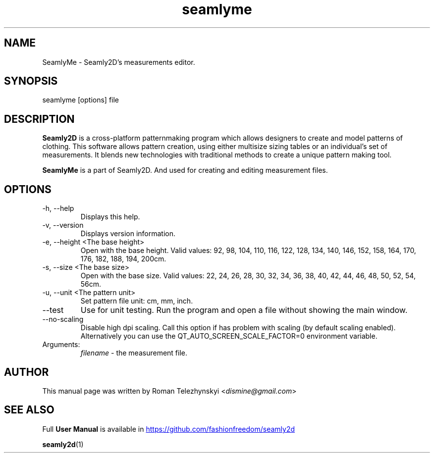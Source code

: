 .\" Manpage for seamlyme.
.\" Contact susan.spencer@gmail.com to correct errors.
.TH seamlyme 1 "10 March, 2017" "seamlyme man page"
.SH NAME
SeamlyMe \- Seamly2D's measurements editor.
.SH SYNOPSIS
seamlyme [options] file
.SH DESCRIPTION
.B Seamly2D
is a cross-platform patternmaking program which allows designers 
to create and model patterns of clothing. This software allows pattern 
creation, using either multisize sizing tables or an individual’s set of 
measurements. It blends new technologies with traditional methods to create 
a unique pattern making tool.

.B SeamlyMe
is a part of Seamly2D. And used for creating and editing measurement files.
.SH OPTIONS
.IP "-h, --help"
Displays this help.
.IP "-v, --version"
Displays version information.
.IP "-e, --height <The base height>"
Open with the base height. Valid values: 92, 98, 104, 110, 116, 122, 128, 134, 140, 146, 152, 158, 164, 170, 176, 182, 188, 194, 200cm.
.IP "-s, --size <The base size>" 
Open with the base size. Valid values: 22, 24, 26, 28, 30, 32, 34, 36, 38, 40, 42, 44, 46, 48, 50, 52, 54, 56cm.
.IP "-u, --unit <The pattern unit>" 
Set pattern file unit: cm, mm, inch.
.IP "--test"
Use for unit testing. Run the program and open a file without showing the main window.
.IP "--no-scaling"
Disable high dpi scaling. Call this option if has problem with scaling (by default scaling enabled). Alternatively you can use the QT_AUTO_SCREEN_SCALE_FACTOR=0 environment variable.
.IP Arguments: 
.I filename
\- the measurement file.
.SH AUTHOR
.RI "This  manual  page  was  written  by Roman Telezhynskyi <" dismine@gmail.com ">"
.SH "SEE ALSO"
.RB "Full " "User Manual" " is available in" 
.UR https://github.com/fashionfreedom/seamly2d
.UE

.BR seamly2d (1)
